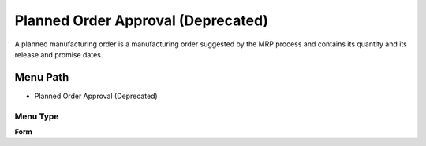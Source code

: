 
.. _functional-guide/menu/menu-planned-order-approval-deprecated:

===================================
Planned Order Approval (Deprecated)
===================================

A planned manufacturing order is a manufacturing order suggested by the MRP process and contains its quantity and its release and promise dates.

Menu Path
=========


* Planned Order Approval (Deprecated)

Menu Type
---------
\ **Form**\ 


